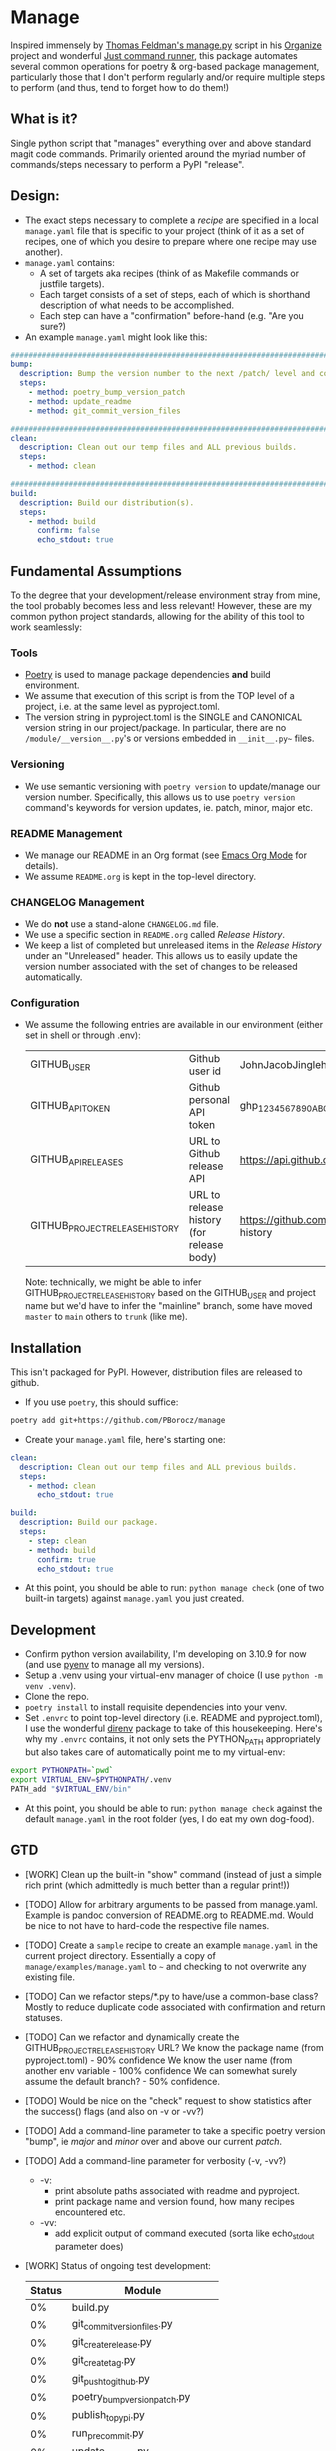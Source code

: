 * Manage
  Inspired immensely by [[https://github.com/tfeldmann/organize/blob/main/manage.py][Thomas Feldman's manage.py]] script in his [[https://github.com/tfeldmann/organize][Organize]] project and wonderful [[https://github.com/casey/just][Just command runner]], this package automates several common operations for poetry & org-based package management, particularly those that I don't perform regularly and/or require multiple steps to perform (and thus, tend to forget how to do them!)
** What is it?
   Single python script that "manages" everything over and above standard magit code commands. Primarily oriented around the myriad number of commands/steps necessary to perform a PyPI "release".
** Design:
   - The exact steps necessary to complete a /recipe/ are specified in a local ~manage.yaml~ file that is specific to your project (think of it as a set of recipes, one of which you desire to prepare where one recipe may use another).
   - ~manage.yaml~ contains:
     - A set of targets aka recipes (think of as Makefile commands or justfile targets).
     - Each target consists of a set of steps, each of which is shorthand description of what needs to be accomplished.
     - Each step can have a "confirmation" before-hand (e.g. "Are you sure?)
   - An example ~manage.yaml~ might look like this:
#+begin_src yaml
################################################################################
bump:
  description: Bump the version number to the next /patch/ level and commit locally
  steps:
    - method: poetry_bump_version_patch
    - method: update_readme
    - method: git_commit_version_files

################################################################################
clean:
  description: Clean out our temp files and ALL previous builds.
  steps:
    - method: clean

################################################################################
build:
  description: Build our distribution(s).
  steps:
    - method: build
      confirm: false
      echo_stdout: true
#+end_src
** Fundamental Assumptions
   To the degree that your development/release environment stray from mine, the tool probably becomes less and less relevant! However, these are my common python project standards, allowing for the ability of this tool to work seamlessly:
*** Tools
    - [[https://python-poetry.org][Poetry]] is used to manage package dependencies *and* build environment.
    - We assume that execution of this script is from the TOP level of a project, i.e. at the same level as pyproject.toml.
    - The version string in pyproject.toml is the SINGLE and CANONICAL version string in our project/package.
      In particular, there are no ~/module/__version__.py~'s or versions embedded in ~__init__.py~~ files.
*** Versioning
    - We use semantic versioning with ~poetry version~ to update/manage our version number. Specifically, this allows us to use ~poetry version~ command's keywords for version updates, ie. patch, minor, major etc.
*** README Management
    - We manage our README in an Org format (see [[https://orgmode.org/][Emacs Org Mode]] for details).
    - We assume ~README.org~ is kept in the top-level directory.
*** CHANGELOG Management
    - We do *not* use a stand-alone ~CHANGELOG.md~ file.
    - We use a specific section in ~README.org~ called /Release History/.
    - We keep a list of completed but unreleased items in the /Release History/ under an "Unreleased" header. This allows us to easily update the version number associated with the set of changes to be released automatically.
*** Configuration
    - We assume the following entries are available in our environment (either set in shell or through .env):
     |--------------------------------+-------------------------------------------+--------------------------------------------------------------------------|
     | GITHUB_USER                    | Github user id                            | JohnJacobJingleheimerSchmidt                                             |
     | GITHUB_API_TOKEN               | Github personal API token                 | ghp_1234567890ABCDEFG1234567890                                          |
     | GITHUB_API_RELEASES            | URL to Github release API                 | https://api.github.com/repos/<user>/<project>/releases                   |
     | GITHUB_PROJECT_RELEASE_HISTORY | URL to release history (for release body) | https://github.com/<user>/<project/blob/trunk/README.org#release-history |
     |--------------------------------+-------------------------------------------+--------------------------------------------------------------------------|

     Note: technically, we might be able to infer GITHUB_PROJECT_RELEASE_HISTORY based on the GITHUB_USER and project name but we'd have to infer the "mainline" branch, some have moved ~master~ to ~main~ others to ~trunk~ (like me).
** Installation
   This isn't packaged for PyPI. However, distribution files are released to github.
   - If you use ~poetry~, this should suffice:
#+begin_src bash
poetry add git+https://github.com/PBorocz/manage
#+end_src
   - Create your ~manage.yaml~ file, here's starting one:
#+begin_src yaml
  clean:
    description: Clean out our temp files and ALL previous builds.
    steps:
      - method: clean
        echo_stdout: true

  build:
    description: Build our package.
    steps:
      - step: clean
      - method: build
        confirm: true
        echo_stdout: true
#+end_src
   - At this point, you should be able to run: ~python manage check~ (one of two built-in targets) against ~manage.yaml~ you just created.
** Development
   - Confirm python version availability, I'm developing on 3.10.9 for now (and use [[https://github.com/pyenv/pyenv][pyenv]] to manage all my versions).
   - Setup a .venv using your virtual-env manager of choice (I use ~python -m venv .venv~).
   - Clone the repo.
   - ~poetry install~ to install requisite dependencies into your venv.
   - Set ~.envrc~ to point top-level directory (i.e. README and pyproject.toml), I use the wonderful [[https://direnv.net/][direnv]] package to take of this housekeeping. Here's why my ~.envrc~ contains, it not only sets the PYTHON_PATH appropriately but also takes care of automatically point me to my virtual-env:
#+begin_src bash
export PYTHONPATH=`pwd`
export VIRTUAL_ENV=$PYTHONPATH/.venv
PATH_add "$VIRTUAL_ENV/bin"
#+end_src
   - At this point, you should be able to run: ~python manage check~ against the default ~manage.yaml~ in the root folder (yes, I do eat my own dog-food).
** GTD
   - [WORK] Clean up the built-in "show" command
     (instead of just a simple rich print (which admittedly is much better than a regular print!))
   - [TODO] Allow for arbitrary arguments to be passed from manage.yaml.
     Example is pandoc conversion of README.org to README.md. Would be nice to not have to hard-code the respective file names.
   - [TODO] Create a ~sample~ recipe to create an example ~manage.yaml~ in the current project directory.
     Essentially a copy of ~manage/examples/manage.yaml~ to ~~~ and checking to not overwrite any existing file.
   - [TODO] Can we refactor steps/*.py to have/use a common-base class?
     Mostly to reduce duplicate code associated with confirmation and return statuses.
   - [TODO] Can we refactor and dynamically create the GITHUB_PROJECT_RELEASE_HISTORY URL?
     We know the package name (from pyproject.toml)    -  90% confidence
     We know the user name (from another env variable  - 100% confidence
     We can somewhat surely assume the default branch? -  50% confidence.
   - [TODO] Would be nice on the "check" request to show statistics after the success() flags (and also on -v or -vv?)
   - [TODO] Add a command-line parameter to take a specific poetry version "bump", ie /major/ and /minor/ over and above our current /patch/.
   - [TODO] Add a command-line parameter for verbosity (-v, -vv?)
     - -v:
       - print absolute paths associated with readme and pyproject.
       - print package name and version found, how many recipes encountered etc.
     - -vv:
       - add explicit output of command executed (sorta like echo_stdout parameter does)
   - [WORK] Status of ongoing test development:
     |--------+-----------------------------------|
     | Status | Module                            |
     |--------+-----------------------------------|
     |     0% | build.py                          |
     |     0% | git_commit_version_files.py       |
     |     0% | git_create_release.py             |
     |     0% | git_create_tag.py                 |
     |     0% | git_push_to_github.py             |
     |     0% | poetry_bump_version_patch.py      |
     |     0% | publish_to_pypi.py                |
     |     0% | run_pre_commit.py                 |
     |     0% | update_readme.py                  |
     |   100% | clean.py                          |
     |   100% | pandoc_convert_org_to_markdown.py |
     |--------+-----------------------------------|
** Release History
*** Unreleased
    - ADDED: A step method that uses pandoc converter, for example to go from README.org to README.md.
    - CHANGED: Moved back to dynamically importing available step methods from manage.steps module.
*** v0.0.11 - 2023-01-29
    - ADDED: A 'quiet-mode' step configuration option to remove all extraneous non-failure associated terminal output.
    - ADDED: A command-line parameter to point to a specific manage recipe file (instead of default manage.toml)
    - CHANGED: Back to YAML instead of TOML for recipe files (TOML nice for serialisation but too verbose for our use case).
    - CHANGED: Default value for 'confirm' step option to True (as most of my steps are using True).
    - CHANGED: To pydantic for stronger typing of Recipes and their associated steps.
    - CHANGED: Sample recipe toml files to match pydantic-based data models (in particular, recipes are a dict!).
*** v0.0.10 - 2023-01-26
    - ADDED: A "check" recipe/option to simply run the setup & validation steps only.
    - ADDED: A validation that the version in ~pyproject.toml~ is consistent with the last release in the Release History of ~README.org~.
    - CHANGED: Terminology from ~target~ to ~recipe~ and manage.toml to consisting of /recipes/.
    - CHANGED: Steps to make them more "granular" and loaded from ~steps~ module.
    - CHANGED: Over to TOML (tomli) instead of YAML for recipe files.
*** v0.0.9 - 2023-01-25
    - CHANGED: To catch exception when manage.yaml can't be opened.
*** v0.0.8 - 2023-01-25
    - ADDED: Missing /bin/manage script for execution after pip/poetry install.
*** v0.0.7 - 2023-01-25
    - ADDED: Assumptions and example configurations to README.org.
*** v0.0.6 - 2023-01-25
*** v0.0.5 - 2023-01-25
*** v0.0.4 - 2023-01-25
*** v0.0.3 - 2023-01-25
*** v0.0.2 - 2023-01-25
    - Initial packaging.
